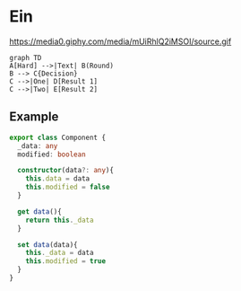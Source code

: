 * Ein
  https://media0.giphy.com/media/mUiRhlQ2iMSOI/source.gif


   #+begin_src mermaid :file frame.png
     graph TD
     A[Hard] -->|Text| B(Round)
     B --> C{Decision}
     C -->|One| D[Result 1]
     C -->|Two| E[Result 2]
   #+end_src

   #+RESULTS:
   [[file:frame.png]]



** Example
   #+begin_src typescript
     export class Component {
       _data: any
       modified: boolean

       constructor(data?: any){
         this.data = data
         this.modified = false
       }

       get data(){
         return this._data
       }

       set data(data){
         this._data = data
         this.modified = true
       }
     }
   #+end_src
